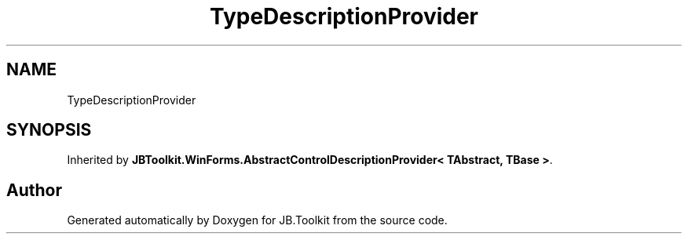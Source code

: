 .TH "TypeDescriptionProvider" 3 "Sat Oct 10 2020" "JB.Toolkit" \" -*- nroff -*-
.ad l
.nh
.SH NAME
TypeDescriptionProvider
.SH SYNOPSIS
.br
.PP
.PP
Inherited by \fBJBToolkit\&.WinForms\&.AbstractControlDescriptionProvider< TAbstract, TBase >\fP\&.

.SH "Author"
.PP 
Generated automatically by Doxygen for JB\&.Toolkit from the source code\&.
